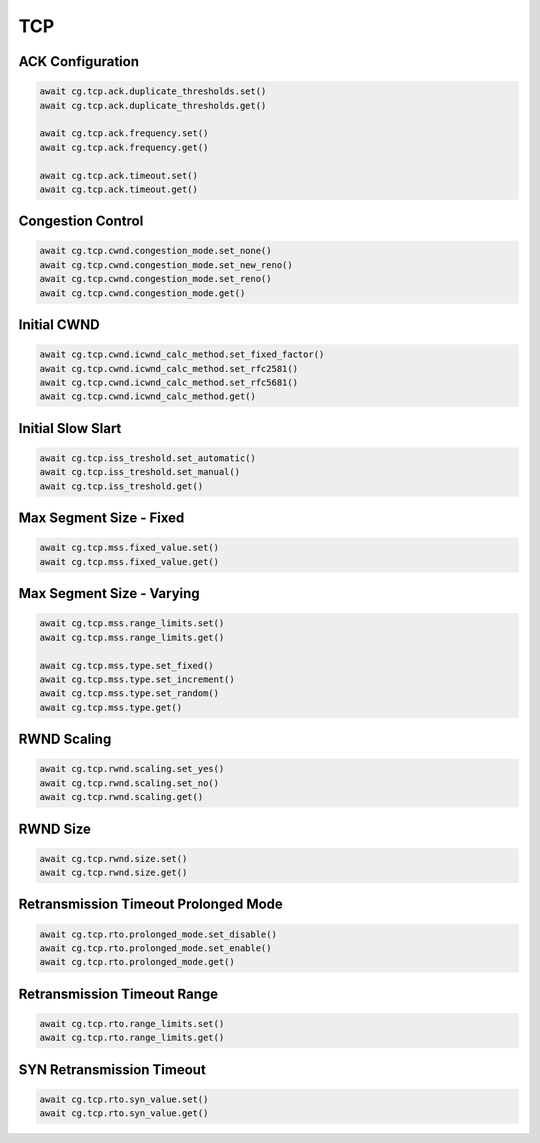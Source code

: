TCP
=========================

ACK Configuration
-----------------------

.. code-block:: python

    await cg.tcp.ack.duplicate_thresholds.set()
    await cg.tcp.ack.duplicate_thresholds.get()

    await cg.tcp.ack.frequency.set()
    await cg.tcp.ack.frequency.get()

    await cg.tcp.ack.timeout.set()
    await cg.tcp.ack.timeout.get()


Congestion Control
----------------------

.. code-block:: python

    await cg.tcp.cwnd.congestion_mode.set_none()
    await cg.tcp.cwnd.congestion_mode.set_new_reno()
    await cg.tcp.cwnd.congestion_mode.set_reno()
    await cg.tcp.cwnd.congestion_mode.get()


Initial CWND
----------------------

.. code-block:: python

    await cg.tcp.cwnd.icwnd_calc_method.set_fixed_factor()
    await cg.tcp.cwnd.icwnd_calc_method.set_rfc2581()
    await cg.tcp.cwnd.icwnd_calc_method.set_rfc5681()
    await cg.tcp.cwnd.icwnd_calc_method.get()


Initial Slow Slart
----------------------

.. code-block:: python

    await cg.tcp.iss_treshold.set_automatic()
    await cg.tcp.iss_treshold.set_manual()
    await cg.tcp.iss_treshold.get()


Max Segment Size - Fixed
------------------------

.. code-block:: python

    await cg.tcp.mss.fixed_value.set()
    await cg.tcp.mss.fixed_value.get()


Max Segment Size - Varying
--------------------------

.. code-block:: python

    await cg.tcp.mss.range_limits.set()
    await cg.tcp.mss.range_limits.get()

    await cg.tcp.mss.type.set_fixed()
    await cg.tcp.mss.type.set_increment()
    await cg.tcp.mss.type.set_random()
    await cg.tcp.mss.type.get()


RWND Scaling
----------------------

.. code-block:: python

    await cg.tcp.rwnd.scaling.set_yes()
    await cg.tcp.rwnd.scaling.set_no()
    await cg.tcp.rwnd.scaling.get()


RWND Size
----------------------

.. code-block:: python

    await cg.tcp.rwnd.size.set()
    await cg.tcp.rwnd.size.get()


Retransmission Timeout Prolonged Mode
--------------------------------------

.. code-block:: python

    await cg.tcp.rto.prolonged_mode.set_disable()
    await cg.tcp.rto.prolonged_mode.set_enable()
    await cg.tcp.rto.prolonged_mode.get()

Retransmission Timeout Range
--------------------------------------

.. code-block:: python

    await cg.tcp.rto.range_limits.set()
    await cg.tcp.rto.range_limits.get()

SYN Retransmission Timeout
--------------------------------------

.. code-block:: python

    await cg.tcp.rto.syn_value.set()
    await cg.tcp.rto.syn_value.get()